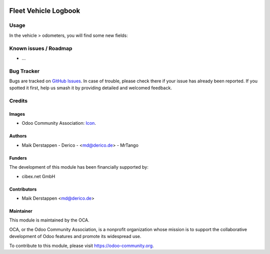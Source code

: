 .. image:: https://img.shields.io/badge/licence-AGPL--3-blue.svg
   :target: http://www.gnu.org/licenses/agpl-3.0-standalone.html
   :alt: License: AGPL-3

=====================
Fleet Vehicle Logbook
=====================

Usage
=====

In the vehicle > odometers, you will find some new fields:

.. figure:: static/description/fleet_logbook.png
   :alt: Fleet logbook screenshot
   :width: 600 px

Known issues / Roadmap
======================

* ...

Bug Tracker
===========

Bugs are tracked on `GitHub Issues
<https://github.com/OCA/fleet/issues>`_. In case of trouble, please
check there if your issue has already been reported. If you spotted it first,
help us smash it by providing detailed and welcomed feedback.

Credits
=======

Images
------

* Odoo Community Association: `Icon <https://github.com/OCA/maintainer-tools/blob/master/template/module/static/description/icon.svg>`_.

Authors
-------

* Maik Derstappen - Derico - <md@derico.de> - MrTango

Funders
-------

The development of this module has been financially supported by:

* cibex.net GmbH


Contributors
------------

* Maik Derstappen <md@derico.de>


Maintainer
----------

.. image:: https://odoo-community.org/logo.png
   :alt: Odoo Community Association
   :target: https://odoo-community.org

This module is maintained by the OCA.

OCA, or the Odoo Community Association, is a nonprofit organization whose
mission is to support the collaborative development of Odoo features and
promote its widespread use.

To contribute to this module, please visit https://odoo-community.org.
